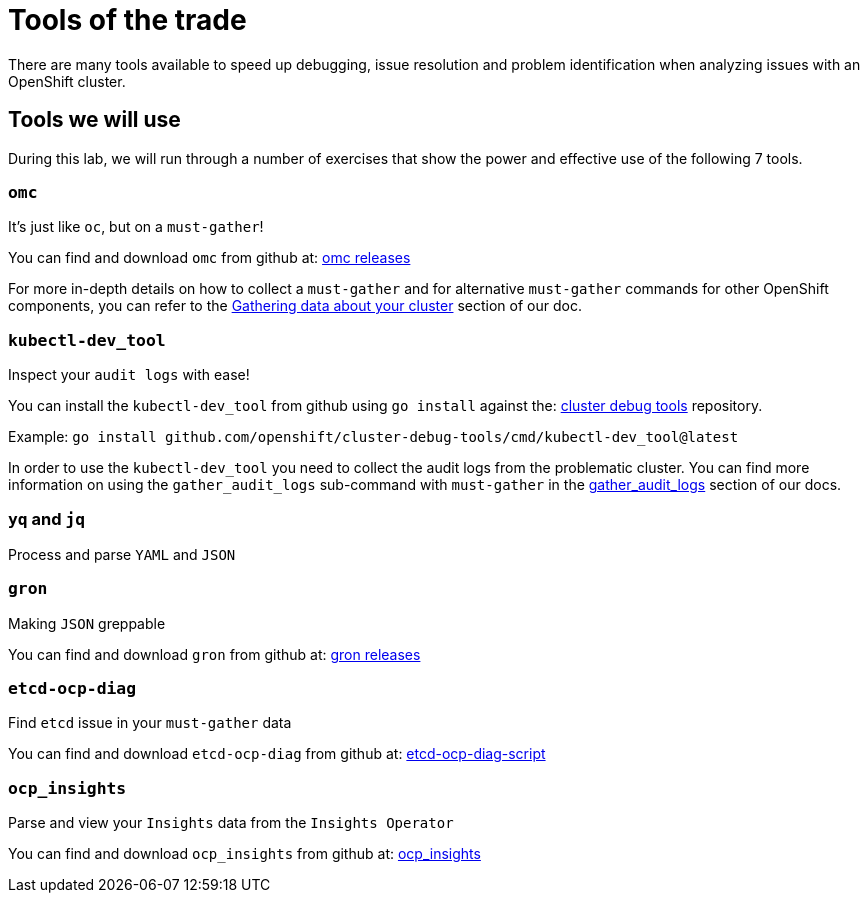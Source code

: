 = Tools of the trade

There are many tools available to speed up debugging, issue resolution and problem identification when analyzing issues with an OpenShift cluster.


[#intro]
== Tools we will use

During this lab, we will run through a number of exercises that show the power and effective use of the following 7 tools.

[#omcintro]
=== `omc`

It's just like `oc`, but on a `must-gather`!

You can find and download `omc` from github at: link:https://github.com/gmeghnag/omc/releases/[omc releases^]

For more in-depth details on how to collect a `must-gather` and for alternative `must-gather` commands for other OpenShift components, you can refer to the link:https://docs.openshift.com/container-platform/4.17/support/gathering-cluster-data.html[Gathering data about your cluster^] section of our doc.

[#kcdevtoolintro]
=== `kubectl-dev_tool`

Inspect your `audit logs` with ease!

You can install the `kubectl-dev_tool` from github using `go install` against the: link:https://github.com/openshift/cluster-debug-tools/[cluster debug tools^] repository.

Example: `go install github.com/openshift/cluster-debug-tools/cmd/kubectl-dev_tool@latest`

In order to use the `kubectl-dev_tool` you need to collect the audit logs from the problematic cluster. You can find more information on using the `gather_audit_logs` sub-command with `must-gather` in the link:https://docs.openshift.com/container-platform/4.17/support/gathering-cluster-data.html#about-must-gather_gathering-cluster-data[gather_audit_logs^] section of our docs.

[#yqjqintro]
=== `yq` and `jq`

Process and parse `YAML` and `JSON`

[#gronintro]
=== `gron`

Making `JSON` greppable

You can find and download `gron` from github at: link:https://github.com/tomnomnom/gron/releases[gron releases^]

[#etcddiagintro]
=== `etcd-ocp-diag`

Find `etcd` issue in your `must-gather` data

You can find and download `etcd-ocp-diag` from github at: link:https://github.com/cptmorgan-rh/etcd-ocp-diag-script/blob/python/etcd-ocp-diag.py[etcd-ocp-diag-script^]


[#ocpinsightsintro]
=== `ocp_insights`

Parse and view your `Insights` data from the `Insights Operator`

You can find and download `ocp_insights` from github at: link:https://github.com/cptmorgan-rh/ocp_insights/blob/insightsarchive/ocp_insights.sh[ocp_insights^]